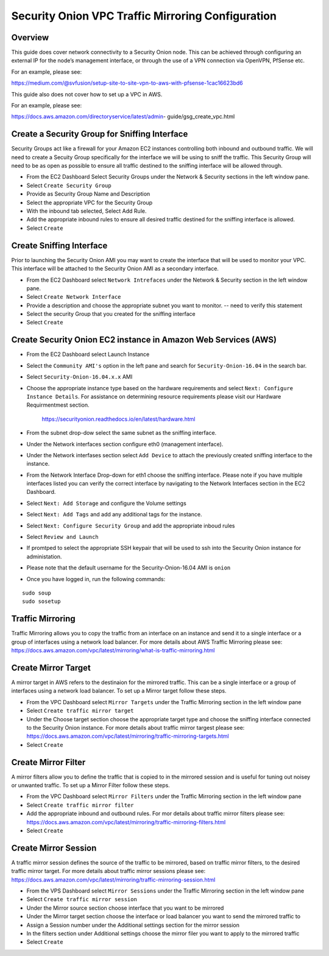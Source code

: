Security Onion VPC Traffic Mirroring Configuration
============

Overview
-----------------------------------------

This guide does cover network connectivity to a Security Onion node. This can be achieved through
configuring an external IP for the node’s management interface, or through the use of a VPN connection
via OpenVPN, PfSense etc.

For an example, please see:

https://medium.com/@svfusion/setup-site-to-site-vpn-to-aws-with-pfsense-1cac16623bd6

This guide also does not cover how to set up a VPC in AWS.

For an example, please see:

https://docs.aws.amazon.com/directoryservice/latest/admin- guide/gsg_create_vpc.html


Create a Security Group for Sniffing Interface 
-----------------

Security Groups act like a firewall for your Amazon EC2 instances controlling both inbound and outbound traffic. We will need to create a Secuity Group specifically for the interface we will be using to sniff the traffic.  This Security Group will need to be as open as possible to ensure all traffic destined to the sniffing interface will be allowed through.

- From the EC2 Dashboard Select Security Groups under the Network & Security sections in the left window pane.
- Select ``Create Security Group``
- Provide as Security Group Name and Description
- Select the appropriate VPC for the Security Group 
- With the inbound tab selected, Select Add Rule. 
- Add the appropriate inbound rules to ensure all desired traffic destined for the sniffing interface is allowed.
- Select ``Create``

Create Sniffing Interface
----------------

Prior to launching the Security Onion AMI you may want to create the interface that will be used to monitor your VPC.  This interface will be attached to the Security Onion AMI as a secondary interface.  

- From the EC2 Dashboard select ``Network Intrefaces`` under the Network & Security section in the left window pane. 
- Select ``Create Network Interface``
- Provide a description and choose the appropriate subnet you want to monitor. -- need to verify this statement
- Select the security Group that you created for the sniffing interface
- Select ``Create``


Create Security Onion EC2 instance in Amazon Web Services (AWS)
---------------------------------

- From the EC2 Dashboard select Launch Instance
- Select the ``Community AMI's`` option in the left pane and search for ``Security-Onion-16.04`` in the search bar.
- Select ``Security-Onion-16.04.x.x`` AMI
- Choose the appropriate instance type based on the hardware requirements and select ``Next: Configure Instance Details``.  For assistance on determining resource requirements please visit our Hardware Requirmentmest section. 

    https://securityonion.readthedocs.io/en/latest/hardware.html

- From the subnet drop-dow select the same subnet as the sniffing interface.
- Under the Network interfaces section configure eth0 (management interface).
- Under the Network interfases section select ``Add Device`` to attach the previously created sniffing interface to the instance.
- From the Network Interface Drop-down for eth1 choose the sniffing interface.  Please note if you have multiple interfaces listed you can verify the correct interface by navigating to the Network Interfaces section in the EC2 Dashboard.
- Select ``Next: Add Storage`` and configure the Volume settings
- Select ``Next: Add Tags`` and add any additional tags for the instance.
- Select ``Next: Configure Security Group`` and add the appropriate inboud rules
- Select ``Review and Launch``
- If promtped to select the appropriate SSH keypair that will be used to ssh into the Security Onion instance for administation. 
- Please note that the default username for the Security-Onion-16.04 AMI is ``onion``
- Once you have logged in, run the following commands:

::

    sudo soup
    sudo sosetup


Traffic Mirroring
---------------------------------

Traffic Mirroring allows you to copy the traffic from an interface on an instance and send it to a single interface or a group of interfaces using a network load balancer.  For more details about AWS Traffic Mirroring please see: https://docs.aws.amazon.com/vpc/latest/mirroring/what-is-traffic-mirroring.html

Create Mirror Target
---------------------------------

A mirror target in AWS refers to the destinaion for the mirrored traffic.  This can be a single interface or a group of interfaces using a network load balancer.  To set up a Mirror target follow these steps.

- From the VPC Dashboard select ``Mirror Targets`` under the Traffic Mirroring section in the left window pane
- Select ``Create traffic mirror target``
- Under the Choose target section choose the appropriate target type and choose the sniffing interface connected to the Security Onion instance.  For more details about traffic mirror targest please see: https://docs.aws.amazon.com/vpc/latest/mirroring/traffic-mirroring-targets.html
- Select ``Create``

Create Mirror Filter
---------------------------------

A mirror filters allow you to define the traffic that is copied to in the mirrored session and is useful for tuning out noisey or unwanted traffic.  To set up a Mirror Filter follow these steps.

- From the VPC Dashboard select ``Mirror Filters`` under the Traffic Mirroring section in the left window pane
- Select ``Create traffic mirror filter``
- Add the appropriate inbound and outbound rules.  For mor details about traffic mirror filters please see: https://docs.aws.amazon.com/vpc/latest/mirroring/traffic-mirroring-filters.html
- Select ``Create``

Create Mirror Session
-------------------------------

A traffic mirror session defines the source of the traffic to be mirrored, based on traffic mirror filters, to the desired traffic mirror target.  For more details about traffic mirror sessions please see: https://docs.aws.amazon.com/vpc/latest/mirroring/traffic-mirroring-session.html

- From the VPS Dashboard select ``Mirror Sessions`` under the Traffic Mirroring section in the left window pane
- Select ``Create traffic mirror session``
- Under the Mirror source section choose interface that you want to be mirrored
- Under the Mirror target section choose the interface or load balancer you want to send the mirrored traffic to
- Assign a Session number under the Additional settings section for the mirror session
- In the filters section under Additional settings choose the mirror filer you want to apply to the mirrored traffic
- Select ``Create``






